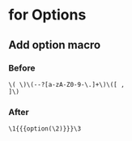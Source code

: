 
* for Options

** Add option macro
*** Before
#+BEGIN_EXAMPLE
\( \)\(--?[a-zA-Z0-9-\.]+\)\([ ,
]\)
#+END_EXAMPLE

*** After
#+BEGIN_EXAMPLE
\1{{{option(\2)}}}\3
#+END_EXAMPLE
